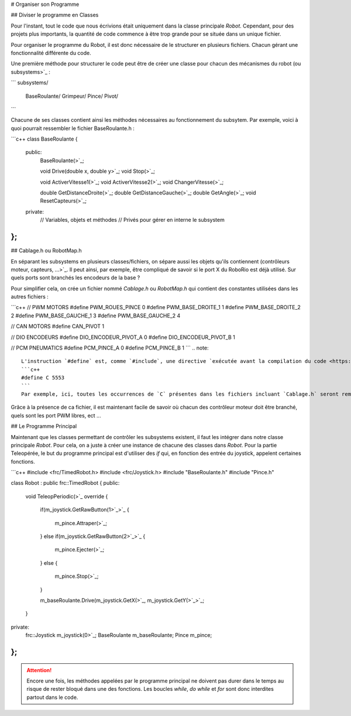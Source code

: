 # Organiser son Programme


## Diviser le programme en Classes

Pour l'instant, tout le code que nous écrivions était uniquement dans la classe principale `Robot`. Cependant, pour des projets plus importants, la quantité de code commence à être trop grande pour se située dans un unique fichier.

Pour organiser le programme du Robot, il est donc nécessaire de le structurer en plusieurs fichiers. Chacun gérant une fonctionnalité différente du code.

Une première méthode pour structurer le code peut être de créer une classe pour chacun des mécanismes du robot (ou subsystems>`_ :

```
subsystems/
    BaseRoulante/
    Grimpeur/
    Pince/
    Pivot/
```

Chacune de ses classes contient ainsi les méthodes nécessaires au fonctionnement du subsytem. Par exemple, voici à quoi pourrait ressembler le fichier BaseRoulante.h :

```c++
class BaseRoulante
{
  public:
    BaseRoulante(>`_;

    void Drive(double x, double y>`_;
    void Stop(>`_;

    void ActiverVitesse1(>`_;
    void ActiverVitesse2(>`_;
    void ChangerVitesse(>`_;

    double GetDistanceDroite(>`_;
    double GetDistanceGauche(>`_;
    double GetAngle(>`_;
    void ResetCapteurs(>`_;

  private:
    // Variables, objets et méthodes
    // Privés pour gérer en interne le subsystem

};
```


## Cablage.h ou RobotMap.h

En séparant les subsystems en plusieurs classes/fichiers, on sépare aussi les objets qu'ils contiennent (contrôleurs moteur, capteurs, ...>`_. Il peut ainsi, par exemple, être compliqué de savoir si le port X du RoboRio est déjà utilisé. Sur quels ports sont branchés les encodeurs de la base ?

Pour simplifier cela, on crée un fichier nommé `Cablage.h` ou `RobotMap.h` qui contient des constantes utilisées dans les autres fichiers :

```c++
// PWM MOTORS
#define PWM_ROUES_PINCE 0
#define PWM_BASE_DROITE_1 1
#define PWM_BASE_DROITE_2 2
#define PWM_BASE_GAUCHE_1 3
#define PWM_BASE_GAUCHE_2 4

// CAN MOTORS
#define CAN_PIVOT 1

// DIO ENCODEURS
#define DIO_ENCODEUR_PIVOT_A 0
#define DIO_ENCODEUR_PIVOT_B 1

// PCM PNEUMATICS
#define PCM_PINCE_A 0
#define PCM_PINCE_B 1
```
.. note::
    L'instruction `#define` est, comme `#include`, une directive `exécutée avant la compilation du code <https://fr.wikibooks.org/wiki/Programmation_C%2B%2B/Le_pr%C3%A9processeur>`_. `#define` permet de remplacer toutes les occurrences d'un certain mot par un autre.
    ```c++
    #define C 5553
    ```
    Par exemple, ici, toutes les occurrences de `C` présentes dans les fichiers incluant `Cablage.h` seront remplacées par `5553` (trés dangereux car `int Count` devient ainsi `int 5553ount` avant la compilation>`_

Grâce à la présence de ca fichier, il est maintenant facile de savoir où chacun des contrôleur moteur doit être branché, quels sont les port PWM libres, ect ...


## Le Programme Principal

Maintenant que les classes permettant de contrôler les subsystems existent, il faut les intégrer dans notre classe principale `Robot`. Pour cela, on a juste à créer une instance de chacune des classes dans `Robot`. Pour la partie Teleopérée, le but du programme principal est d'utiliser des `if` qui, en fonction des entrée du joystick, appelent certaines fonctions.

```c++
#include <frc/TimedRobot.h>
#include <frc/Joystick.h>
#include "BaseRoulante.h"
#include "Pince.h"

class Robot : public frc::TimedRobot
{
public:
    void TeleopPeriodic(>`_ override
    {
        if(m_joystick.GetRawButton(1>`_>`_
        {
            m_pince.Attraper(>`_;
        }
        else if(m_joystick.GetRawButton(2>`_>`_
        {
            m_pince.Ejecter(>`_;
        }
        else
        {
            m_pince.Stop(>`_;
        }

        m_baseRoulante.Drive(m_joystick.GetX(>`_, m_joystick.GetY(>`_>`_;
    }

private:
    frc::Joystick m_joystick(0>`_;
    BaseRoulante m_baseRoulante;
    Pince m_pince;
};
```

.. attention:: Encore une fois, les méthodes appelées par le programme principal ne doivent pas durer dans le temps au risque de rester bloqué dans une des fonctions. Les boucles `while`, `do while` et `for` sont donc interdites partout dans le code.
